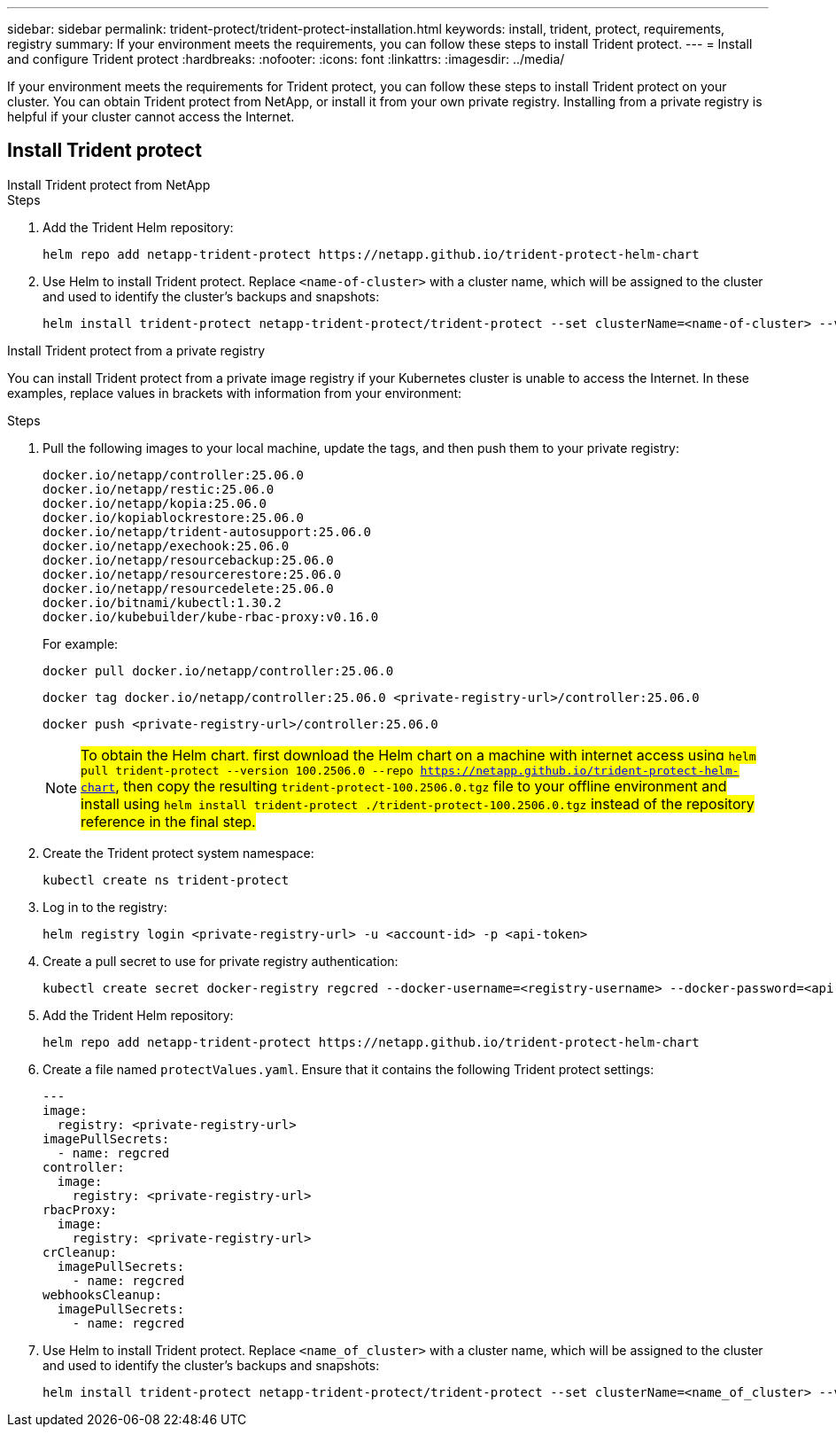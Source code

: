 ---
sidebar: sidebar
permalink: trident-protect/trident-protect-installation.html
keywords: install, trident, protect, requirements, registry
summary: If your environment meets the requirements, you can follow these steps to install Trident protect.
---
= Install and configure Trident protect
:hardbreaks:
:nofooter:
:icons: font
:linkattrs:
:imagesdir: ../media/

[.lead]
If your environment meets the requirements for Trident protect, you can follow these steps to install Trident protect on your cluster. You can obtain Trident protect from NetApp, or install it from your own private registry. Installing from a private registry is helpful if your cluster cannot access the Internet.

== Install Trident protect

[role="tabbed-block"]
====
.Install Trident protect from NetApp
--
.Steps
. Add the Trident Helm repository:
+
[source,console]
----
helm repo add netapp-trident-protect https://netapp.github.io/trident-protect-helm-chart
----
. Use Helm to install Trident protect. Replace `<name-of-cluster>` with a cluster name, which will be assigned to the cluster and used to identify the cluster's backups and snapshots:
+
[source,console]
----
helm install trident-protect netapp-trident-protect/trident-protect --set clusterName=<name-of-cluster> --version 100.2506.0 --create-namespace --namespace trident-protect
----
--
.Install Trident protect from a private registry
--
You can install Trident protect from a private image registry if your Kubernetes cluster is unable to access the Internet. In these examples, replace values in brackets with information from your environment:

.Steps
. Pull the following images to your local machine, update the tags, and then push them to your private registry:
+
[source,console]
----
docker.io/netapp/controller:25.06.0
docker.io/netapp/restic:25.06.0
docker.io/netapp/kopia:25.06.0
docker.io/kopiablockrestore:25.06.0
docker.io/netapp/trident-autosupport:25.06.0
docker.io/netapp/exechook:25.06.0
docker.io/netapp/resourcebackup:25.06.0
docker.io/netapp/resourcerestore:25.06.0
docker.io/netapp/resourcedelete:25.06.0
docker.io/bitnami/kubectl:1.30.2
docker.io/kubebuilder/kube-rbac-proxy:v0.16.0
----
+
For example:
+
[source,console]
----
docker pull docker.io/netapp/controller:25.06.0
----
+
[source,console]
----
docker tag docker.io/netapp/controller:25.06.0 <private-registry-url>/controller:25.06.0
----
+
[source,console]
----
docker push <private-registry-url>/controller:25.06.0
----
+
NOTE: ##To obtain the Helm chart, first download the Helm chart on a machine with internet access using `helm pull trident-protect --version 100.2506.0 --repo https://netapp.github.io/trident-protect-helm-chart`, then copy the resulting `trident-protect-100.2506.0.tgz` file to your offline environment and install using `helm install trident-protect ./trident-protect-100.2506.0.tgz` instead of the repository reference in the final step.##
. Create the Trident protect system namespace:
+
[source,console]
----
kubectl create ns trident-protect
----
. Log in to the registry:
+
[source,console]
----
helm registry login <private-registry-url> -u <account-id> -p <api-token>
----
. Create a pull secret to use for private registry authentication:
+
[source,console]
----
kubectl create secret docker-registry regcred --docker-username=<registry-username> --docker-password=<api-token> -n trident-protect --docker-server=<private-registry-url>
----

. Add the Trident Helm repository:
+
[source,console]
----
helm repo add netapp-trident-protect https://netapp.github.io/trident-protect-helm-chart
----

. Create a file named `protectValues.yaml`. Ensure that it contains the following Trident protect settings:
+
[source,yaml]
----
---
image:
  registry: <private-registry-url>
imagePullSecrets:
  - name: regcred
controller:
  image:
    registry: <private-registry-url>
rbacProxy:
  image:
    registry: <private-registry-url>
crCleanup:
  imagePullSecrets:
    - name: regcred
webhooksCleanup:
  imagePullSecrets:
    - name: regcred
----

. Use Helm to install Trident protect. Replace `<name_of_cluster>` with a cluster name, which will be assigned to the cluster and used to identify the cluster's backups and snapshots: 
+
[source,console]
----
helm install trident-protect netapp-trident-protect/trident-protect --set clusterName=<name_of_cluster> --version 100.2506.0 --create-namespace --namespace trident-protect -f protectValues.yaml
----
--
====